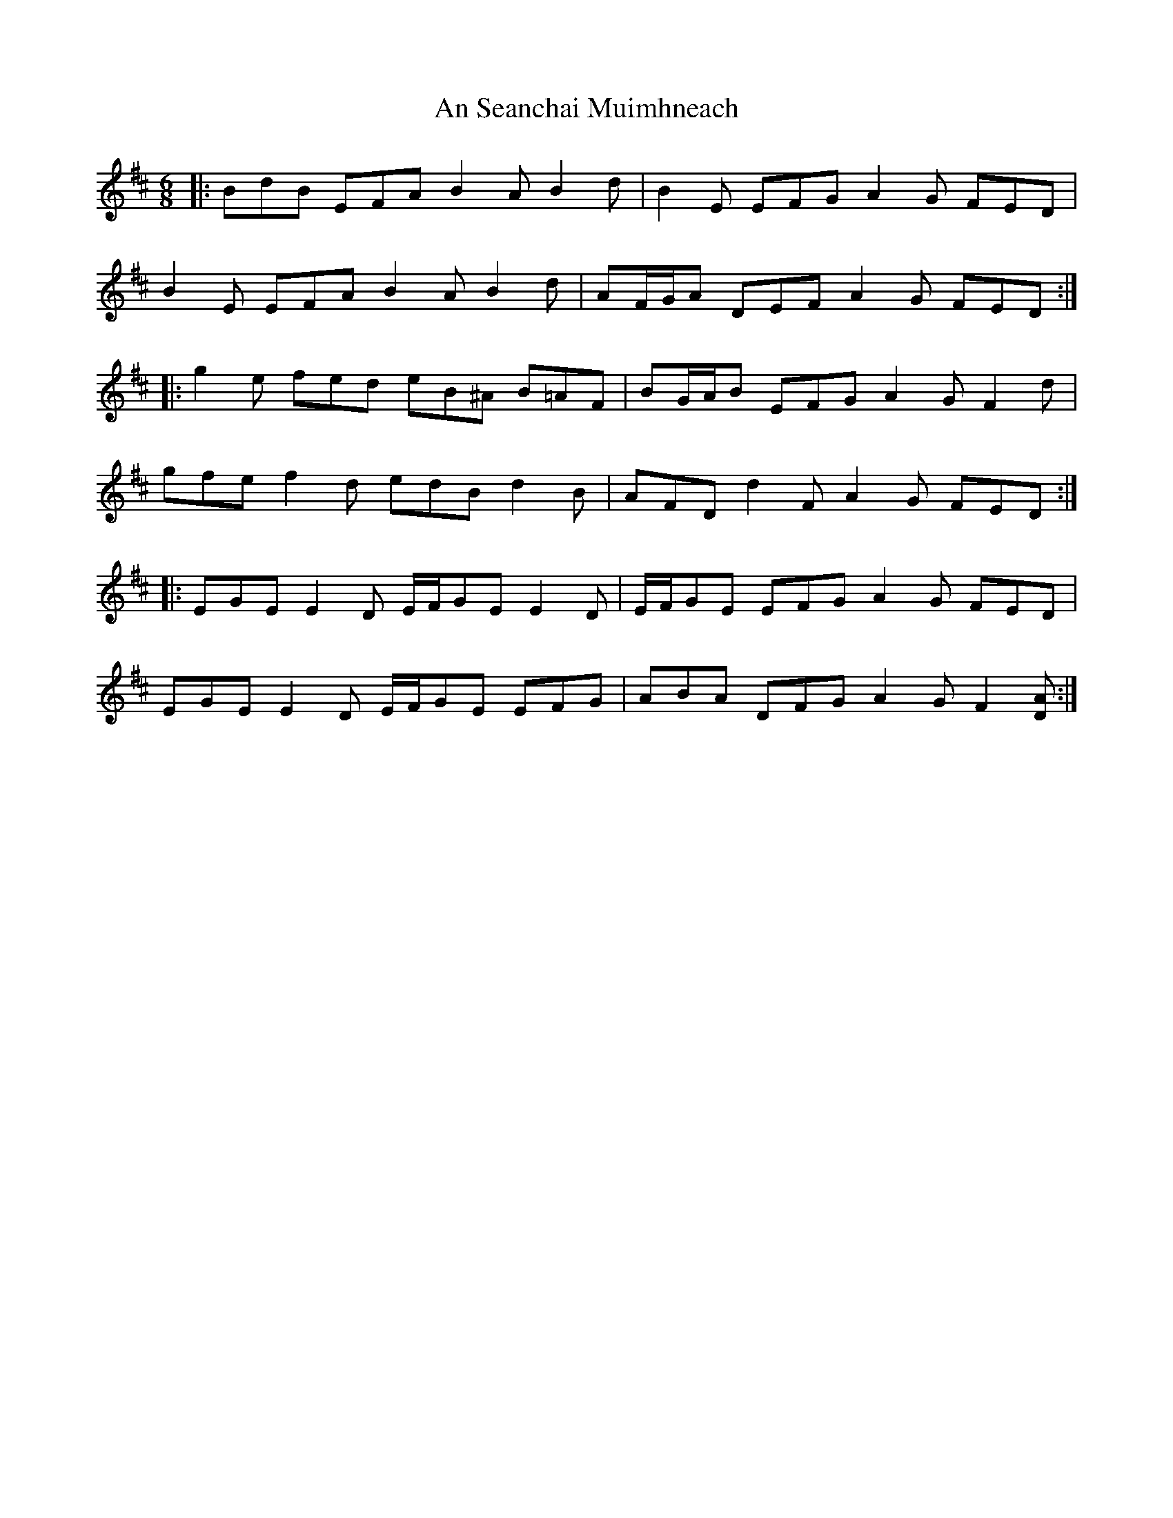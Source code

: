 X: 1380
T: An Seanchai Muimhneach
R: jig
M: 6/8
K: Edorian
|:BdB EFA B2 A B2 d|B2 E EFG A2 G FED|
B2 E EFA B2 A B2 d|AF/G/A DEF A2 G FED:|
|:g2 e fed eB^A B=AF|BG/A/B EFG A2 G F2 d|
gfe f2 d edB d2 B|AFD d2 F A2 G FED:|
|:EGE E2 D E/F/GE E2 D|E/F/GE EFG A2 G FED|
EGE E2 D E/F/GE EFG|ABA DFG A2 G F2 [DA]:|

